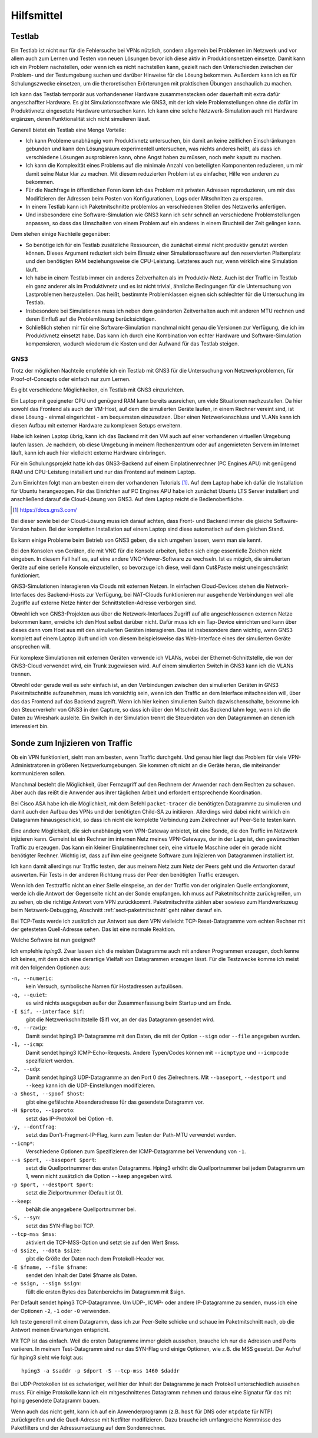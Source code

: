 
Hilfsmittel
===========

Testlab
-------

Ein Testlab ist nicht nur für die Fehlersuche bei VPNs nützlich,
sondern allgemein bei Problemen im Netzwerk
und vor allem auch zum Lernen und Testen von neuen Lösungen
bevor ich diese aktiv in Produktionsnetzen einsetze.
Damit kann ich ein Problem nachstellen,
oder wenn ich es nicht nachstellen kann,
gezielt nach den Unterschieden
zwischen der Problem- und der Testumgebung suchen
und darüber Hinweise für die Lösung bekommen.
Außerdem kann ich es für Schulungszwecke einsetzen,
um die theroretischen Erörterungen
mit praktischen Übungen anschaulich zu machen.

Ich kann das Testlab temporär aus vorhandenener Hardware zusammenstecken
oder dauerhaft mit extra dafür angeschaffter Hardware.
Es gibt Simulationssoftware wie GNS3,
mit der ich viele Problemstellungen ohne die dafür im
Produktivnetz eingesetzte Hardware untersuchen kann.
Ich kann eine solche Netzwerk-Simulation auch mit Hardware ergänzen,
deren Funktionalität sich nicht simulieren lässt.

Generell bietet ein Testlab eine Menge Vorteile:

* Ich kann Probleme unabhängig vom Produktivnetz untersuchen,
  bin damit an keine zeitlichen Einschränkungen gebunden
  und kann den Lösungsraum experimentell untersuchen,
  was nichts anderes heißt,
  als dass ich verschiedene Lösungen ausprobieren kann,
  ohne Angst haben zu müssen,
  noch mehr kaputt zu machen.

* Ich kann die Komplexität eines Problems
  auf die minimale Anzahl von beteiligten Komponenten reduzieren,
  um mir damit seine Natur klar zu machen.
  Mit diesem reduzierten Problem ist es einfacher,
  Hilfe von anderen zu bekommen.

* Für die Nachfrage in öffentlichen Foren kann ich das Problem
  mit privaten Adressen reproduzieren,
  um mir das Modifizieren der Adressen
  beim Posten von Konfigurationen, Logs oder Mitschnitten zu ersparen.

* In einem Testlab kann ich Paketmitschnitte problemlos an verschiedenen
  Stellen des Netzwerks anfertigen.

* Und insbesondere eine Software-Simulation wie GNS3 kann ich sehr
  schnell an verschiedene Problemstellungen anpassen, so dass das
  Umschalten von einem Problem auf ein anderes in einem Bruchteil der
  Zeit gelingen kann.

Dem stehen einige Nachteile gegenüber:

* So benötige ich für ein Testlab zusätzliche Ressourcen,
  die zunächst einmal nicht produktiv genutzt werden können.
  Dieses Argument reduziert sich beim Einsatz einer Simulationssoftware
  auf den reservierten Plattenplatz und den benötigten RAM
  beziehungsweise die CPU-Leistung.
  Letzteres auch nur, wenn wirklich eine Simulation läuft.

* Ich habe in einem Testlab immer ein anderes Zeitverhalten als im
  Produktiv-Netz. Auch ist der Traffic im Testlab ein ganz anderer als
  im Produktivnetz und es ist nicht trivial, ähnliche Bedingungen für
  die Untersuchung von Lastproblemen herzustellen. Das heißt, bestimmte
  Problemklassen eignen sich schlechter für die Untersuchung im Testlab.

* Insbesondere bei Simulationen muss ich neben dem geänderten
  Zeitverhalten auch mit anderen MTU rechnen und deren Einfluß auf die
  Problemlösung berücksichtigen.

* Schließlich stehen mir für eine Software-Simulation
  manchmal nicht genau die Versionen zur Verfügung,
  die ich im Produktivnetz einsetzt habe.
  Das kann ich durch eine Kombination von echter Hardware und
  Software-Simulation kompensieren, wodurch wiederum die Kosten und der
  Aufwand für das Testlab steigen.

.. index:: GNS3

GNS3
....

Trotz der möglichen Nachteile empfehle ich ein Testlab mit GNS3
für die Untersuchung von Netzwerkproblemen,
für Proof-of-Concepts oder einfach nur zum Lernen.

Es gibt verschiedene Möglichkeiten, ein Testlab mit GNS3 einzurichten.

Ein Laptop mit geeigneter CPU und genügend RAM kann bereits ausreichen,
um viele Situationen nachzustellen. Da hier sowohl das Frontend als auch
der VM-Host, auf dem die simulierten Geräte laufen, in einem Rechner
vereint sind, ist diese Lösung - einmal eingerichtet - am bequemsten
einzusetzen.
Über einen Netzwerkanschluss und VLANs kann ich diesen
Aufbau mit externer Hardware zu komplexen Setups erweitern.

Habe ich keinen Laptop übrig, kann ich das Backend mit den VM auch auf
einer vorhandenen virtuellen Umgebung laufen lassen.
Je nachdem, ob diese Umgebung in meinem Rechenzentrum
oder auf angemieteten Servern im Internet läuft,
kann ich auch hier vielleicht externe Hardware einbringen.

Für ein Schulungsprojekt hatte ich das GNS3-Backend
auf einem Einplatinenrechner (PC Engines APU)
mit genügend RAM und CPU-Leistung installiert
und nur das Frontend auf meinem Laptop.

Zum Einrichten folgt man am besten einem der vorhandenen Tutorials [#]_.
Auf dem Laptop habe ich dafür die Installation für Ubuntu herangezogen.
Für das Einrichten auf PC Engines APU
habe ich zunächst Ubuntu LTS Server installiert
und anschließend darauf die Cloud-Lösung von GNS3.
Auf dem Laptop reicht die Bedienoberfläche.

.. [#]  https://docs.gns3.com/


Bei dieser sowie bei der Cloud-Lösung muss ich darauf achten,
dass Front- und Backend immer die gleiche Software-Version haben.
Bei der kompletten Installation auf einem Laptop
sind diese automatisch auf dem gleichen Stand.

Es kann einige Probleme beim Betrieb von GNS3 geben, die sich umgehen
lassen, wenn man sie kennt.

Bei den Konsolen von Geräten,
die mit VNC für die Konsole arbeiten,
ließen sich einge essentielle Zeichen nicht eingeben.
In diesem Fall half es, auf eine andere VNC-Viewer-Software zu wechseln.
Ist es mögich, die simulierten Geräte auf eine serielle Konsole
einzustellen, so bevorzuge ich diese,
weil dann Cut&Paste meist uneingeschränkt funktioniert.

GNS3-Simulationen interagieren via Clouds mit externen Netzen.
In einfachen Cloud-Devices
stehen die Network-Interfaces des Backend-Hosts zur Verfügung,
bei NAT-Clouds funktionieren nur ausgehende Verbindungen
weil alle Zugriffe auf externe Netze
hinter der Schnittstellen-Adresse verborgen sind.

Obwohl ich von GNS3-Projekten aus über die Netzwerk-Interfaces
Zugriff auf alle angeschlossenen externen Netze bekommen kann,
erreiche ich den Host selbst darüber nicht.
Dafür muss ich ein Tap-Device einrichten
und kann über dieses dann vom Host aus
mit den simulierten Geräten interagieren.
Das ist insbesondere dann wichtig,
wenn GNS3 komplett auf einem Laptop läuft und ich von diesem
beispielsweise das Web-Interface
eines der simulierten Geräte ansprechen will.

Für komplexe Simulationen mit externen Geräten verwende ich VLANs,
wobei der Ethernet-Schnittstelle,
die von der GNS3-Cloud verwendet wird, ein Trunk zugewiesen wird.
Auf einem simulierten Switch in GNS3 kann ich die VLANs trennen.

Obwohl oder gerade weil es sehr einfach ist,
an den Verbindungen zwischen den simulierten Geräten
in GNS3 Paketmitschnitte aufzunehmen, muss ich vorsichtig sein,
wenn ich den Traffic an dem Interface mitschneiden will, über das das
Frontend auf das Backend zugreift.
Wenn ich hier keinen simulierten Switch dazwischenschalte,
bekomme ich den Steuerverkehr von GNS3 in den Capture,
so dass ich über den Mitschnitt das Backend lahm lege,
wenn ich die Daten zu Wireshark ausleite.
Ein Switch in der Simulation trennt die Steuerdaten von
den Datagrammen an denen ich interessiert bin.

Sonde zum Injizieren von Traffic
--------------------------------

Ob ein VPN funktioniert, sieht man am besten, wenn Traffic durchgeht.
Und genau hier liegt das Problem für viele VPN-Administratoren in
größeren Netzwerkumgebungen. Sie kommen oft nicht an die Geräte heran,
die miteinander kommunizieren sollen.

Manchmal besteht die Möglichkeit, über Fernzugriff auf den Rechnern der
Anwender nach dem Rechten zu schauen.
Aber auch das reißt die Anwender aus ihrer täglichen Arbeit
und erfordert entsprechende Koordination.

Bei Cisco ASA habe ich die Möglichkeit, mit dem Befehl ``packet-tracer``
die benötigten Datagramme zu simulieren und damit auch den Aufbau des
VPNs und der benötigten Child-SA zu initiieren. Allerdings wird dabei
nicht wirklich ein Datagramm hinausgeschickt, so dass ich nicht die
komplette Verbindung zum Zielrechner auf Peer-Seite testen kann.

Eine andere Möglichkeit, die sich unabhängig vom VPN-Gateway anbietet,
ist eine Sonde, die den Traffic im Netzwerk injizieren kann.
Gemeint ist ein Rechner im internen Netz meines VPN-Gateways, der in der
Lage ist, den gewünschten Traffic zu erzeugen.
Das kann ein kleiner Einplatinenrechner sein,
eine virtuelle Maschine oder ein gerade nicht benötigter Rechner.
Wichtig ist, dass auf ihm eine
geeignete Software zum Injizieren von Datagrammen installiert ist.

Ich kann damit allerdings nur Traffic testen, der aus meinem Netz zum
Netz der Peers geht und die Antworten darauf auswerten.
Für Tests in der anderen Richtung
muss der Peer den benötigten Traffic erzeugen.

Wenn ich den Testtraffic nicht an einer Stelle einspeise,
an der der Traffic von der originalen Quelle entlangkommt,
werde ich die Antwort der Gegenseite nicht an der Sonde empfangen.
Ich muss auf Paketmitschnitte zurückgreifen,
um zu sehen, ob die richtige Antwort vom VPN zurückkommt.
Paketmitschnitte zählen aber sowieso zum Handwerkszeug
beim Netzwerk-Debugging,
Abschnitt :ref:`sect-paketmitschnitt` geht näher darauf ein.

Bei TCP-Tests werde ich zusätzlich zur Antwort aus dem VPN
vielleicht TCP-Reset-Datagramme vom echten Rechner
mit der getesteten Quell-Adresse sehen.
Das ist eine normale Reaktion.

Welche Software ist nun geeignet?

.. index:: hping3

Ich empfehle *hping3*.
Zwar lassen sich die meisten Datagramme auch mit anderen Programmen erzeugen,
doch kenne ich keines,
mit dem sich eine derartige Vielfalt von Datagrammen erzeugen lässt.
Für die Testzwecke komme ich meist mit den folgenden Optionen aus:

``-n, --numeric``:
  kein Versuch, symbolische Namen für Hostadressen aufzulösen.

``-q, --quiet``:
  es wird nichts ausgegeben außer der Zusammenfassung beim Startup und
  am Ende.

``-I $if, --interface $if``:
  gibt die Netzwerkschnittstelle ($if) vor, an der das Datagramm
  gesendet wird.

``-0, --rawip``:
  Damit sendet hping3 IP-Datagramme mit den Daten, die mit der Option
  ``--sign`` oder ``--file`` angegeben wurden.

``-1, --icmp``:
  Damit sendet hping3 ICMP-Echo-Requests. Andere Typen/Codes können mit
  ``--icmptype`` und ``--icmpcode`` spezifiziert werden.

``-2, --udp``:
  Damit sendet hping3 UDP-Datagramme an den Port 0 des Zielrechners.
  Mit ``--baseport``, ``--destport`` und ``--keep``
  kann ich die UDP-Einstellungen modifizieren.

``-a $host, --spoof $host``:
  gibt eine gefälschte Absenderadresse für das gesendete Datagramm vor.

``-H $proto, --ipproto``:
  setzt das IP-Protokoll bei Option ``-0``.

``-y, --dontfrag``:
  setzt das Don't-Fragment-IP-Flag, kann zum Testen der Path-MTU
  verwendet werden.

``--icmp*``:
  Verschiedene Optionen zum Spezifizieren der ICMP-Datagramme
  bei Verwendung von ``-1``.

``--s $port, --baseport $port``:
  setzt die Quellportnummer des ersten Datagramms. Hping3 erhöht die
  Quellportnummer bei jedem Datagramm um 1, wenn nicht zusätzlich die
  Option ``--keep`` angegeben wird.

``-p $port, --destport $port``:
  setzt die Zielportnummer (Default ist 0).

``--keep``:
  behält die angegebene Quellportnummer bei.

``-S, --syn``:
  setzt das SYN-Flag bei TCP.

``--tcp-mss $mss``:
  aktiviert die TCP-MSS-Option und setzt sie auf den Wert $mss.

``-d $size, --data $size``:
  gibt die Größe der Daten nach dem Protokoll-Header vor.

``-E $fname, --file $fname``:
  sendet den Inhalt der Datei $fname als Daten.

``-e $sign, --sign $sign``:
  füllt die ersten Bytes des Datenbereichs im Datagramm mit $sign.

Per Default sendet hping3 TCP-Datagramme. Um UDP-, ICMP- oder andere
IP-Datagramme zu senden, muss ich eine der Optionen ``-2``, ``-1`` oder
``-0`` verwenden.

Ich teste generell mit einem Datagramm, dass ich zur Peer-Seite schicke
und schaue im Paketmitschnitt nach, ob die Antwort meinen Erwartungen
entspricht.

Mit TCP ist das einfach.
Weil die ersten Datagramme immer gleich aussehen,
brauche ich nur die Adressen und Ports variieren.
In meinem Test-Datagramm sind nur das SYN-Flag und einige Optionen,
wie z.B. die MSS gesetzt.
Der Aufruf für hping3 sieht wie folgt aus::

   hping3 -a $saddr -p $dport -S --tcp-mss 1460 $daddr

Bei UDP-Protokollen ist es schwieriger,
weil hier der Inhalt
der Datagramme je nach Protokoll unterschiedlich aussehen muss.
Für einige Protokolle kann ich ein mitgeschnittenes Datagramm nehmen
und daraus eine Signatur für das mit hping gesendete Datagramm bauen.

Wenn auch das nicht geht, kann ich auf ein Anwenderprogramm
(z.B. ``host`` für DNS oder ``ntpdate`` für NTP) zurückgreifen
und die Quell-Adresse mit Netfilter modifizieren.
Dazu brauche ich umfangreiche Kenntnisse des Paketfilters
und der Adressumsetzung auf dem Sondenrechner.

